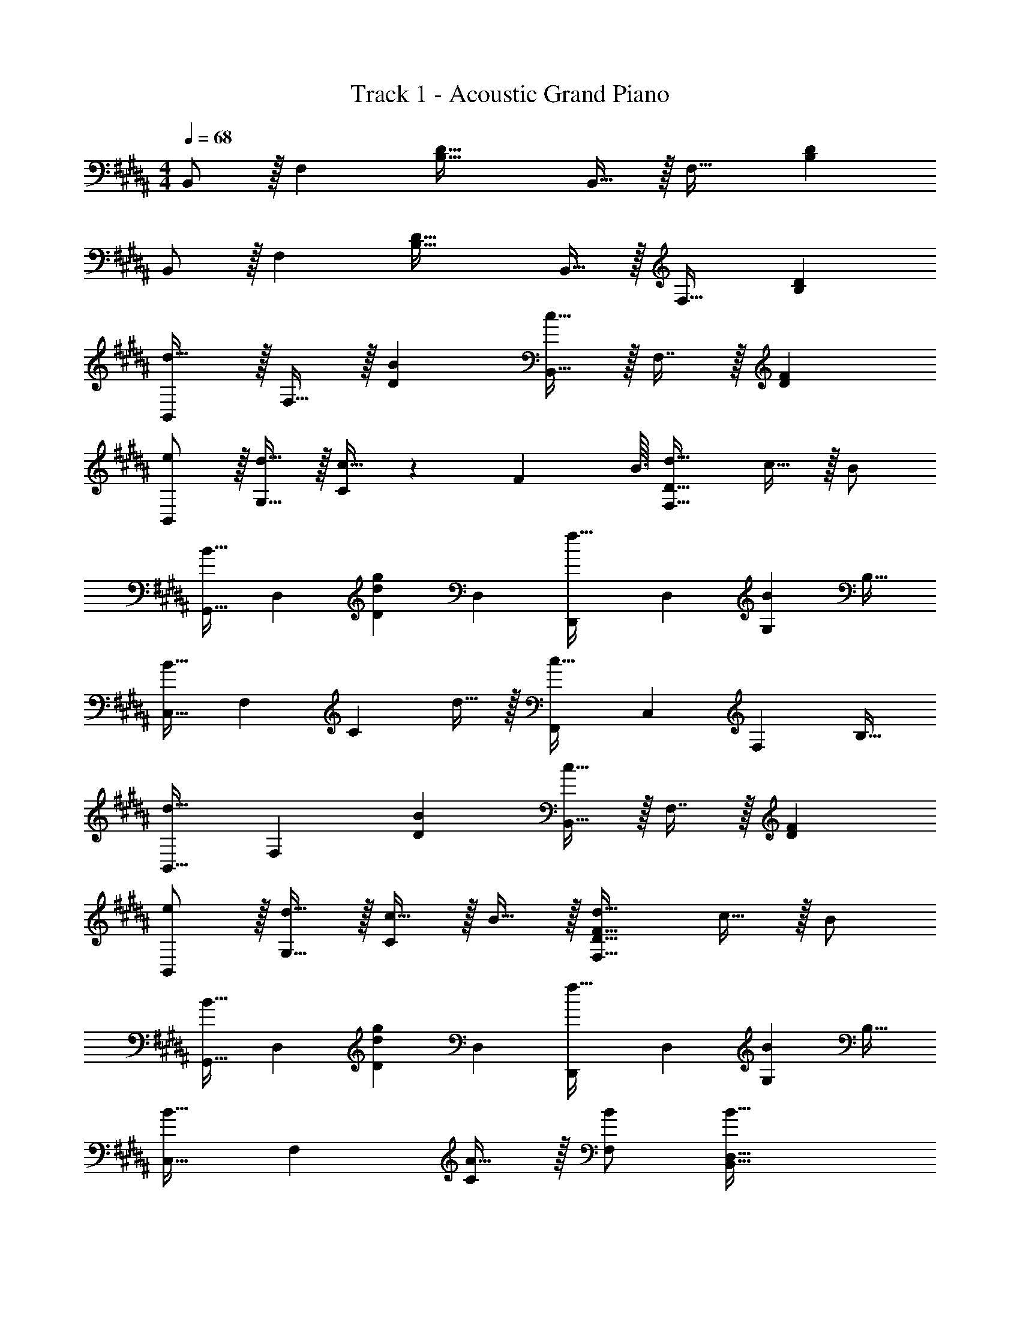 X: 1
T: Track 1 - Acoustic Grand Piano
Z: ABC Generated by Starbound Composer v0.8.6
L: 1/4
M: 4/4
Q: 1/4=68
K: B
B,,/ z/32 [z/F,] [zB,63/32D63/32] B,,15/32 z/32 [z15/32F,31/32] [B,D] 
B,,/ z/32 [z/F,] [zB,63/32D63/32] B,,15/32 z/32 [z15/32F,31/32] [B,D] 
[B,,/d33/32] z/32 F,15/32 z/32 [BD] [B,,15/32c31/32] z/32 F,7/16 z/32 [FD] 
[e/B,,/] z/32 [d15/32G,15/32] z/32 [c15/32C] z5/14 [z9/112F8/7] B3/32 [d31/32F,63/32D63/32] c15/32 z/32 B/ 
[z17/32G,,9/16B33/32] [z/D,151/288] [z/D83/160dg] [z/D,83/160] [z/D,,83/160f31/32] [z15/32D,49/96] [z/G,15/28B] [z/B,17/32] 
[z17/32C,9/16B49/32] [z/F,151/288] [z/C83/160] d15/32 z/32 [z/F,,83/160c31/32] [z15/32C,49/96] [z/F,15/28] [z/B,17/32] 
[z17/32B,,9/16d33/32] [z/F,151/288] [BD] [B,,15/32c31/32] z/32 F,7/16 z/32 [FD] 
[e/B,,/] z/32 [d15/32G,15/32] z/32 [c15/32C] z/32 B15/32 z/32 [F31/32d31/32F,63/32D63/32] c15/32 z/32 B/ 
[z17/32G,,9/16B33/32] [z/D,151/288] [z/D83/160dg] [z/D,83/160] [z/D,,83/160f31/32] [z15/32D,49/96] [z/G,15/28B] [z/B,17/32] 
[z17/32C,9/16B33/32] [z/F,151/288] [A15/32C83/160] z/32 [B/F,83/160] [B63/32B,,63/32D,63/32] 
[z17/32B,,9/16f49/32] [z/F,151/288] [z/B,83/160] [A15/32D83/160] z/32 [z/F,,83/160B47/32] [z15/32F,49/96] [z/B,15/28] [g15/32D17/32] z/32 
[z17/32E,,9/16f33/32] [z/B,,151/288] [z/E,83/160e] [z/B,83/160] [z/B,,83/160d47/32] [z15/32F,49/96] [z/B,] c15/32 z/32 
[B/G,,/] z/32 [A15/32D,15/32] z/32 [B15/32B,15/32] z/32 [d15/32D15/32] z/32 [C,15/32a31/32] z/32 G,7/16 z/32 [bC] 
[z17/32F,,9/16A4c4] [z/C,151/288] [z/F,83/160] [z/C,83/160] [z/A,83/160] [z15/32C,49/96] [z/F,,15/28] [z/C,17/32] 
[z17/32D,,9/16d33/32] [z/B,,151/288] [z/F,83/160e] [z/B,,83/160] [z/F,,83/160f31/32] [z15/32D,49/96] [z/B,15/28B] [z/D,17/32] 
[z17/32E,,9/16g33/32] [z/B,,151/288] [z/E,83/160a] [z73/224B,83/160] [z9/112B15/7] [z3/32^^f33/16] [z/^^F,,83/160b63/32] [z15/32^^F,49/96] [z/C,15/28] [z/F,17/32] 
[z17/32B,,9/16^f15/14] [z/^F,151/288] [z/B,83/160b295/288] [z/F,83/160] [z/A,,83/160^e163/160] [z15/32E,49/96] [z/B,15/28B29/28] [z/E,17/32] 
[=e/^F,,9/16] z/32 [d15/32C,151/288] z/32 [c15/32F,83/160] z/32 [B15/32B,83/160] z/32 [z/D,83/160d31/32] [z15/32B,49/96] [cC,] 
[z17/32D,9/16d33/32] [z/F,151/288] [z/B,83/160e] [z/D83/160] [z/F,,83/160f31/32] [z15/32D,49/96] [z/B,15/28B] [z/D,17/32] 
[z17/32E,,9/16g33/32] [z/B,,151/288] [z/E,83/160a] [z/B,83/160] [z/G,,83/160b63/32] [z15/32D,49/96] [z/B,15/28] [z/D,17/32] 
[e/C,9/16] z/32 [d15/32F,151/288] z/32 [c15/32C83/160] z/32 [B15/32F,83/160] z/32 [z/D,,83/160F63/32] [z15/32D,49/96] [z/B,15/28] [z/D17/32] 
[e/C,9/16] z/32 [d15/32F,151/288] z/32 [c15/32C83/160] z/32 [B15/32F,83/160] z/32 [z/D,,83/160d31/32] [z15/32B,,49/96] [z/F,15/28] [z/B,,17/32] 
[e/C,9/16] z/32 [d15/32F,151/288] z/32 [c15/32C83/160] z/32 [B15/32F,83/160] z/32 [z/D,,83/160d31/32] [z15/32D,49/96] [z/B,15/28F] [z/D17/32] 
[z17/32C,9/16B33/32] [z/F,151/288] [z/C83/160A] [z/F,83/160] [z/D,,83/160d'31/32] [z15/32B,,49/96] [z/F,15/28e'] [z/B,17/32] 
[z17/32F,,9/16f'33/32] [z/D,151/288] [z/B,83/160b] [z/D,83/160] [z/E,,83/160g'31/32] [z15/32B,,49/96] [z/F,15/28a'] [z/B,17/32] 
[z17/32G,,9/16b'65/32] [z/D,151/288] [z/B,83/160] [z/D,83/160] [e'15/32C,83/160] z/32 [d'7/16F,49/96] z/32 [c'15/32C15/28] z/32 [b15/32F,17/32] z/32 
[z17/32D,,9/16f65/32] [z/D,151/288] [z/B,83/160] [z/D83/160] [e'15/32C,83/160] z/32 [d'7/16F,49/96] z/32 [c'15/32C15/28] z/32 [b15/32F,17/32] z/32 
[z17/32D,,9/16d'65/32] [z/B,,151/288] [z/F,83/160] [z/B,,83/160] [e'15/32C,83/160] z/32 [d'7/16F,49/96] z/32 [c'15/32B,15/28] z/32 [b15/32F,17/32] z/32 
[z17/32D,,9/16d'33/32] [z/D,151/288] [z/B,83/160f] [z/D83/160] [b31/32C,63/32] [z5/6ca] [z/12B163/96] [z/12f155/96] 
[B,,/b49/32] z/32 F,15/32 z/32 [z/B,63/32] C15/32 z/32 F15/32 z/32 B7/16 z/32 f15/32 z/32 [z/3b/] [z/12B49/6] [z/12d97/12] 
[b8B,,8] 
